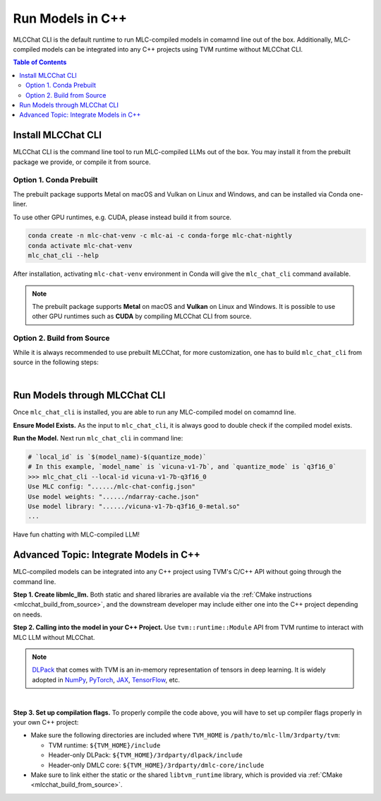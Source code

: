 Run Models in C++
=================

MLCChat CLI is the default runtime to run MLC-compiled models in comamnd line out of the box. Additionally, MLC-compiled models can be integrated into any C++ projects using TVM runtime without MLCChat CLI.

.. contents:: Table of Contents
   :depth: 3

Install MLCChat CLI
-------------------

MLCChat CLI is the command line tool to run MLC-compiled LLMs out of the box. You may install it from the prebuilt package we provide, or compile it from source.

Option 1. Conda Prebuilt
~~~~~~~~~~~~~~~~~~~~~~~~

The prebuilt package supports Metal on macOS and Vulkan on Linux and Windows, and can be installed via Conda one-liner.

To use other GPU runtimes, e.g. CUDA, please instead build it from source.

.. code:: shell

    conda create -n mlc-chat-venv -c mlc-ai -c conda-forge mlc-chat-nightly
    conda activate mlc-chat-venv
    mlc_chat_cli --help

After installation, activating ``mlc-chat-venv`` environment in Conda will give the ``mlc_chat_cli`` command available.

.. note::
    The prebuilt package supports **Metal** on macOS and **Vulkan** on Linux and Windows. It is possible to use other GPU runtimes such as **CUDA** by compiling MLCChat CLI from source.

.. _mlcchat_build_from_source:

Option 2. Build from Source
~~~~~~~~~~~~~~~~~~~~~~~~~~~

While it is always recommended to use prebuilt MLCChat, for more customization, one has to build ``mlc_chat_cli`` from source in the following steps:

.. collapse:: Details

    **Step 1. Set up build dependency.** To build from source, you need to ensure that the following build dependencies are met:

    * CMake >= 3.24
    * Git
    * Rust and Cargo, required by Huggingface's tokenizer
    * One of the GPU runtimes:

      * CUDA >= 11.8 (NVIDIA GPUs)
      * Metal (Apple GPUs)
      * Vulkan (NVIDIA, AMD, Intel GPUs)

    .. code-block:: bash
        :caption: Set up build dependencies in conda

        # make sure to start with a fresh environment
        conda env remove -n mlc-chat-venv
        # create the conda environment with build dependency
        conda create -n mlc-chat-venv -c conda-forge \
            "cmake>=3.24" \
            rust \
            git
        # enter the build environment
        conda activate mlc-chat-venv

    .. note::
        TVM Unity compiler is not a dependency to MLCChat CLI. Only its runtime is required, which is automatically included in `3rdparty/tvm <https://github.com/mlc-ai/mlc-llm/tree/main/3rdparty>`_.

    **Step 2. Configure and build.** Standard git-based workflow are recommended to download MLC LLM, and then specify build requirements with our small config generation tool:

    .. code-block:: bash
        :caption: Configure and build ``mlc_chat_cli``

        # clone from GitHub
        git clone --recursive https://github.com/mlc-ai/mlc-llm.git && cd mlc-llm/
        # create build directory
        mkdir -p build && cd build
        # generate build configuration
        python3 ../cmake/gen_cmake_config.py
        # build `mlc_chat_cli`
        cmake .. && cmake --build . --parallel $(nproc) && cd ..
        # check if the file is generated successfully
        ls -l .

    **Step 3. Validate installation.** You may validate if MLCChat CLI is compiled successfully using the following command:

    .. code-block:: bash
        :caption: Validate installation

        # expected to see `mlc_chat_cli`, `libmlc_llm` and `libtvm_runtime`
        ls -l ./build/
        # expected to see help message
        ./build/mlc_chat_cli --help

.. `|` adds a blank line

|

Run Models through MLCChat CLI
------------------------------

Once ``mlc_chat_cli`` is installed, you are able to run any MLC-compiled model on comamnd line.

**Ensure Model Exists.** As the input to ``mlc_chat_cli``, it is always good to double check if the compiled model exists.

.. collapse:: Details

  The input consists of three parts: :ref:`model lib <model_lib>` of optimized tensor computation, shards of quantized :ref:`model weights <model_weights>`, as well as a JSON configuration file :ref:`chat config <chat_config>`. They should be located under a directory uniquely specified by the model's ``local_id``, which is ``$(model_name)-$(quantize_mode)``, for example, "vicuna-v1-7b-q3f16_0" for int3-quantized Vicuna-7B, "RedPajama-INCITE-Chat-3B-v1-q4f16_0" for int4-quantized RedPajama-3B.

  .. tabs ::

     .. tab :: Check prebuilt models

        If you downloaded prebuilt models from MLC LLM, by default:

        - model lib should be placed under ``./dist/prebuilt/lib/$(local_id)-$(arch).$(suffix)``
        - model weights and chat config are located under ``./dist/prebuilt/mlc-chat-$(local_id)/``

        .. collapse:: Example

          .. code:: shell

            >>> ls -l ./dist/prebuilt/lib
            vicuna-v1-7b-q3f16_0-metal.so  # Format: $(local_id)-$(arch).$(suffix)
            vicuna-v1-7b-q3f16_0-vulkan.so
            ...
            >>> ls -l ./dist/prebuilt/mlc-chat-vicuna-v1-7b-q3f16_0  # Format: ./dist/prebuilt/mlc-chat-$(local_id)/
            # chat config:
            mlc-chat-config.json
            # model weights:
            ndarray-cache.json
            params_shard_*.bin
            ...

     .. tab :: Check compiled models

        If you have compiled models using MLC LLM, by default:

        - model lib should be placed under ``./dist/$(local_id)/$(local_id)-$(arch).$(suffix)``
        - model weights and chat config are located under ``./dist/$(local_id)/params/``

        .. collapse:: Example

          .. code:: shell

            >>> ls -l ./dist/vicuna-v1-7b-q3f16_0/ # Format: ./dist/$(local_id)/
            vicuna-v1-7b-q3f16_0-metal.so  # Format: $(local_id)-$(arch).$(suffix)
            ...
            >>> ls -l ./dist/vicuna-v1-7b-q3f16_0/params  # Format: ``./dist/$(local_id)/params/``
            # chat config:
            mlc-chat-config.json
            # model weights:
            ndarray-cache.json
            params_shard_*.bin
            ...

**Run the Model.** Next run ``mlc_chat_cli`` in command line:

.. code:: shell

  # `local_id` is `$(model_name)-$(quantize_mode)`
  # In this example, `model_name` is `vicuna-v1-7b`, and `quantize_mode` is `q3f16_0`
  >>> mlc_chat_cli --local-id vicuna-v1-7b-q3f16_0
  Use MLC config: "....../mlc-chat-config.json"
  Use model weights: "....../ndarray-cache.json"
  Use model library: "....../vicuna-v1-7b-q3f16_0-metal.so"
  ...

Have fun chatting with MLC-compiled LLM!

Advanced Topic: Integrate Models in C++
---------------------------------------

MLC-compiled models can be integrated into any C++ project using TVM's C/C++ API without going through the command line.

**Step 1. Create libmlc_llm.** Both static and shared libraries are available via the :ref:`CMake instructions <mlcchat_build_from_source>`, and the downstream developer may include either one into the C++ project depending on needs.

**Step 2. Calling into the model in your C++ Project.** Use ``tvm::runtime::Module`` API from TVM runtime to interact with MLC LLM without MLCChat.

.. note::
    `DLPack <https://dmlc.github.io/dlpack/latest/c_api.html>`_ that comes with TVM is an in-memory representation of tensors in deep learning. It is widely adopted in
    `NumPy <https://numpy.org/devdocs/reference/generated/numpy.from_dlpack.html>`_,
    `PyTorch <https://pytorch.org/docs/stable/dlpack.html>`_,
    `JAX <https://jax.readthedocs.io/en/latest/jax.dlpack.html>`_,
    `TensorFlow <https://www.tensorflow.org/api_docs/python/tf/experimental/dlpack/>`_,
    etc.

.. collapse:: Example code

  .. code:: c++

    #define TVM_USE_LIBBACKTRACE 0
    #define DMLC_USE_LOGGING_LIBRARY <tvm/runtime/logging.h>

    #include <tvm/runtime/packed_func.h>
    #include <tvm/runtime/module.h>
    #include <tvm/runtime/registry.h>

    // DLPack is a widely adopted in-memory representation of tensors in deep learning.
    #include <dlpack/dlpack.h>

    void ChatModule(
      const DLDeviceType& device_type, // from dlpack.h
      int device_id, // which one if there are multiple devices, usually 0
      const std::string& path_model_lib,
      const std::string& path_weight_config
    ) {
      // Step 0. Make sure the following files exist:
      // - model lib  : `$(path_model_lib)`
      // - chat config: `$(path_weight_config)/mlc-chat-config.json`
      // - weights    : `$(path_weight_config)/ndarray-cache.json`
      using tvm::runtime::PackedFunc;

      // Step 1. Call `mlc.llm_chat_create`
      // This method will exist if `libmlc_llm` is successfully loaded or linked as a shared or static library.
      const PackedFunc* llm_chat_create = tvm::runtime::Registry::Get("mlc.llm_chat_create");
      assert(llm_chat_create != nullptr);
      tvm::runtime::Module mlc_llm = (*llm_chat_create)(
        static_cast<int>(device_type),
        device_id,
      );
      // Step 2. Obtain all available functions in `mlc_llm`
      PackedFunc prefill = mlc_llm->GetFunction("prefill");
      PackedFunc decode = mlc_llm->GetFunction("decode");
      PackedFunc stopped = mlc_llm->GetFunction("stopped");
      PackedFunc get_message = mlc_llm->GetFunction("get_message");
      PackedFunc reload = mlc_llm->GetFunction("reload");
      PackedFunc get_role0 = mlc_llm->GetFunction("get_role0");
      PackedFunc get_role1 = mlc_llm->GetFunction("get_role1");
      PackedFunc runtime_stats_text = mlc_llm->GetFunction("runtime_stats_text");
      PackedFunc reset_chat = mlc_llm->GetFunction("reset_chat");
      PackedFunc process_system_prompts = mlc_llm->GetFunction("process_system_prompts");
      // Step 3. Load the model lib containing optimized tensor computation
      tvm::runtime::Module model_lib = tvm::runtime::Module::LoadFromFile(path_model_lib);
      // Step 4. Inform MLC LLM to use `model_lib`
      reload(model_lib, path_weight_config);
    }

.. `|` adds a blank line

|

**Step 3. Set up compilation flags.** To properly compile the code above, you will have to set up compiler flags properly in your own C++ project:

- Make sure the following directories are included where ``TVM_HOME`` is ``/path/to/mlc-llm/3rdparty/tvm``:

  - TVM runtime: ``${TVM_HOME}/include``
  - Header-only DLPack: ``${TVM_HOME}/3rdparty/dlpack/include``
  - Header-only DMLC core: ``${TVM_HOME}/3rdparty/dmlc-core/include``

- Make sure to link either the static or the shared ``libtvm_runtime`` library, which is provided via :ref:`CMake <mlcchat_build_from_source>`.
